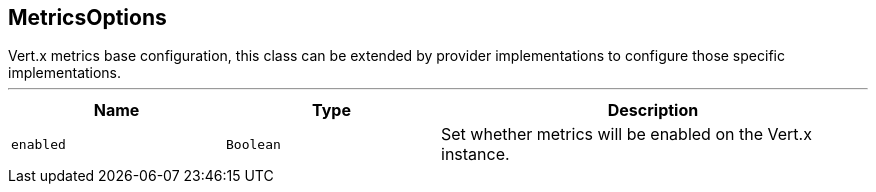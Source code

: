 == MetricsOptions

++++
 Vert.x metrics base configuration, this class can be extended by provider implementations to configure
 those specific implementations.
++++
'''

[cols=">25%,^25%,50%"]
[frame="topbot"]
|===
^|Name | Type ^| Description

|`enabled`
|`Boolean`
|+++
Set whether metrics will be enabled on the Vert.x instance.+++
|===
